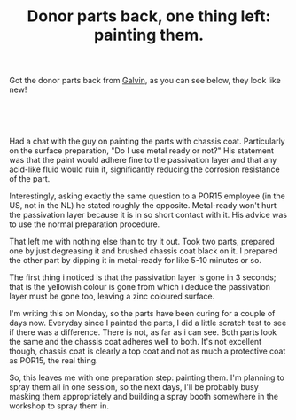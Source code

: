 #+layout: post
#+title: Donor parts back, one thing left: painting them.
#+tags: cobra donor-parts
#+status: publish
#+type: post
#+published: true

#+BEGIN_HTML

<p>Got the donor parts back from <a href="http://www.galvin.nl" title="Electrolytic Galvanizing ">Galvin</a>, as you can see below, they look like new!</p>
<p style="text-align: center"><br /></p>
<p style="text-align: center"><a href="http://www.flickr.com/photos/96151162@N00/2668437865/"><img src="http://farm4.static.flickr.com/3219/2668437865_9941dc7fda.jpg" class="flickr" alt="" /></a><br /></p>
<p>Had a chat with the guy on painting the parts with chassis coat. Particularly on the surface preparation, "Do I use metal ready or not?" His statement was that the paint would adhere fine to the passivation layer and that any acid-like fluid would ruin it, significantly reducing the corrosion resistance of the part.</p>
<p>Interestingly, asking exactly the same question to a POR15 employee (in the US, not in the NL) he stated roughly the opposite. Metal-ready won't hurt the passivation layer because it is in so short contact with it. His advice was to use the normal preparation procedure.</p>
<p>That left me with nothing else than to try it out. Took two parts, prepared one by just degreasing it and brushed chassis coat black on it. I prepared the other part by dipping it in metal-ready for like 5-10 minutes or so.</p>
<p>The first thing i noticed is that the passivation layer is gone in 3 seconds; that is the yellowish colour is gone from which i deduce the passivation layer must be gone too, leaving a zinc coloured surface.</p>
<p>I'm writing this on Monday, so the parts have been curing for a couple of days now. Everyday since I painted the parts, I did a little scratch test to see if there was a difference. There is not, as far as i can see. Both parts look the same and the chassis coat adheres well to both. It's not excellent though, chassis coat is clearly a top coat and not as much a protective coat as POR15, the real thing.</p>
<p>So, this leaves me with one preparation step: painting them. I'm planning to spray them all in one session, so the next days, I'll be probably busy masking them appropriately and building a spray booth somewhere in the workshop to spray them in.</p>

#+END_HTML
